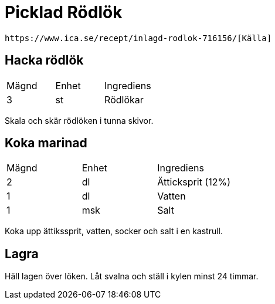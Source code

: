 = Picklad Rödlök
 
 https://www.ica.se/recept/inlagd-rodlok-716156/[Källa]

== Hacka rödlök

|===
| Mägnd  | Enhet | Ingrediens
| 3      | st    | Rödlökar
|=== 

Skala och skär rödlöken i tunna skivor.

== Koka marinad


|===
| Mägnd | Enhet | Ingrediens
| 2     | dl    | Ätticksprit (12%)
| 1     | dl    | Vatten
| 1     | msk   | Salt
|=== 

Koka upp ättikssprit, vatten, socker och salt i en kastrull.

== Lagra

Häll lagen över löken. 
Låt svalna och ställ i kylen minst 24 timmar.